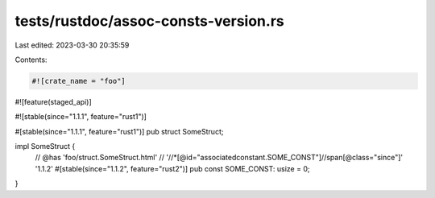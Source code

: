 tests/rustdoc/assoc-consts-version.rs
=====================================

Last edited: 2023-03-30 20:35:59

Contents:

.. code-block:: rs

    #![crate_name = "foo"]

#![feature(staged_api)]

#![stable(since="1.1.1", feature="rust1")]

#[stable(since="1.1.1", feature="rust1")]
pub struct SomeStruct;

impl SomeStruct {
    // @has 'foo/struct.SomeStruct.html' \
    //   '//*[@id="associatedconstant.SOME_CONST"]//span[@class="since"]' '1.1.2'
    #[stable(since="1.1.2", feature="rust2")]
    pub const SOME_CONST: usize = 0;
}


